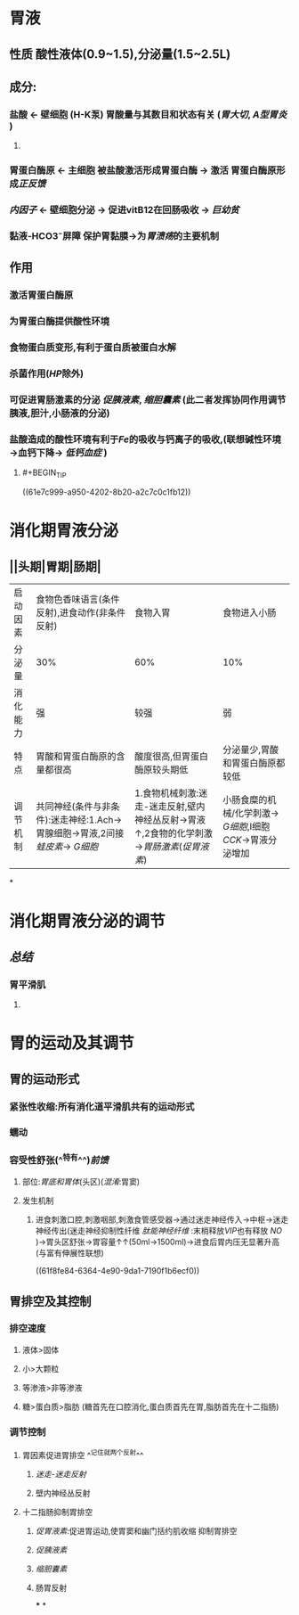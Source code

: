 * 胃液
** 性质 酸性液体(0.9~1.5),分泌量(1.5~2.5L)
** 成分:
*** 盐酸 ← 壁细胞 (H-K泵) 胃酸量与其数目和状态有关 ([[胃大切]], [[A型胃炎]] )
**** [[../assets/image_1643782398857_0.png]]
*** 胃蛋白酶原 ← 主细胞 被盐酸激活形成胃蛋白酶 → 激活 胃蛋白酶原形成[[正反馈]]
*** [[内因子]] ← 壁细胞分泌 → 促进vitB12在回肠吸收 → [[巨幼贫]]
*** 黏液-HCO3⁻屏障 保护胃黏膜→为[[胃溃疡]]的主要机制
** 作用
*** 激活胃蛋白酶原
*** 为胃蛋白酶提供酸性环境
*** 食物蛋白质变形,有利于蛋白质被蛋白水解
*** 杀菌作用([[HP]]除外)
*** 可促进胃肠激素的分泌 [[促胰液素]], [[缩胆囊素]] (此二者发挥协同作用调节胰液,胆汁,小肠液的分泌)
*** 盐酸造成的酸性环境有利于[[Fe]]的吸收与钙离子的吸收,(联想碱性环境→血钙下降→ [[低钙血症]] )
**** #+BEGIN_TIP
((61e7c999-a950-4202-8b20-a2c7c0c1fb12))
#+END_TIP
* 消化期胃液分泌
** [[../assets/image_1643792097938_0.png]]
** [[../assets/Screenshot_2022-02-04-10-10-11-732_com.hujiang.cctalk_1643940833786_0.jpg]]
** ||头期|胃期|肠期|
|---|
|启动因素|食物色香味语言(条件反射),进食动作(非条件反射)|食物入胃|食物进入小肠|
|分泌量|30%|60%|10%|
|消化能力|强|较强|弱|
|特点|胃酸和胃蛋白酶原的含量都很高|酸度很高,但胃蛋白酶原较头期低|分泌量少,胃酸和胃蛋白酶原都较低|
|调节机制|共同神经(条件与非条件):迷走神经:1.Ach→胃腺细胞→胃液,2间接[[蛙皮素]]→ [[G细胞]]|1.食物机械刺激:迷走-迷走反射,壁内神经丛反射→胃液↑,2食物的化学刺激→[[胃肠激素]]([[促胃液素]])|小肠食糜的机械/化学刺激→ [[G细胞]],I细胞[[CCK]]→胃液分泌增加|
*
* 消化期胃液分泌的调节
** [[../assets/image_1643943174598_0.png]]
** [[总结]]
*** 胃平滑肌
**** [[../assets/image_1643943928137_0.png]]
* 胃的运动及其调节
** 胃的运动形式
*** 紧张性收缩:所有消化道平滑肌共有的运动形式
*** 蠕动
*** 容受性舒张(^^特有^^)[[前馈]]
**** 部位:[[胃底和胃体]](头区)([[混淆]]:胃窦)
**** 发生机制
***** 进食刺激口腔,刺激咽部,刺激食管感受器→通过迷走神经传入→中枢→迷走神经传出(迷走神经抑制性纤维 [[肽能神经纤维]] :末梢释放[[VIP]]也有释放 [[NO]] )→胃头区舒张→胃容量↑↑(50ml→1500ml)→进食后胃内压无显著升高(与富有伸展性联想)
((61f8fe84-6364-4e90-9da1-7190f1b6ecf0))
** 胃排空及其控制
*** 排空速度
**** 液体>固体
**** 小>大颗粒
**** 等渗液>非等渗液
**** 糖>蛋白质>脂肪 (糖首先在口腔消化,蛋白质首先在胃,脂肪首先在十二指肠)
*** 调节控制
**** 胃因素促进胃排空 ^^记住就两个反射^^
***** [[迷走-迷走反射]]
***** 壁内神经丛反射
**** 十二指肠抑制胃排空
***** [[促胃液素]]:促进胃运动,使胃窦和幽门括约肌收缩 抑制胃排空
***** [[促胰液素]]
***** [[缩胆囊素]]
***** 肠胃反射
***
*